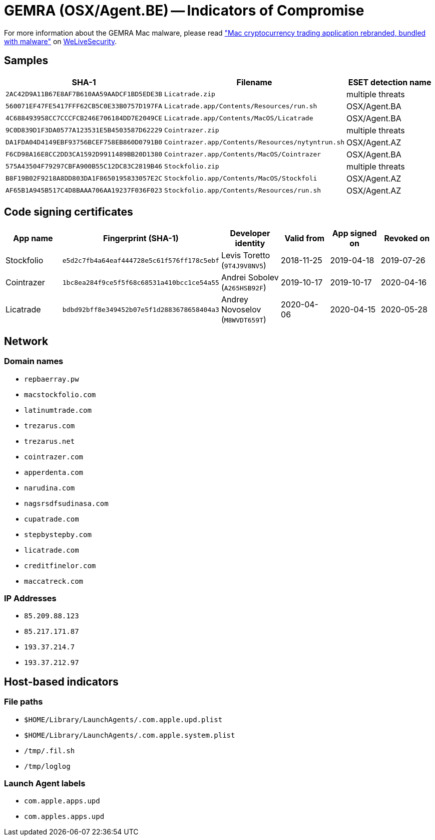 = GEMRA (OSX/Agent.BE) -- Indicators of Compromise

For more information about the GEMRA Mac malware, please read
https://www.welivesecurity.com/2020/07/16/mac-cryptocurrency-trading-application-rebranded-bundled-malware/["Mac
cryptocurrency trading application rebranded, bundled with malware"]
on https://www.welivesecurity.com[WeLiveSecurity].

== Samples

[options="header"]
|====
| SHA-1                                      | Filename                                         | ESET detection name
| `2AC42D9A11B67E8AF7B610AA59AADCF1BD5EDE3B` | `Licatrade.zip`                                  | multiple threats
| `560071EF47FE5417FFF62CB5C0E33B0757D197FA` | `Licatrade.app/Contents/Resources/run.sh`        | OSX/Agent.BA
| `4C688493958CC7CCCFCB246E706184DD7E2049CE` | `Licatrade.app/Contents/MacOS/Licatrade`         | OSX/Agent.BA
| `9C0D839D1F3DA0577A123531E5B4503587D62229` | `Cointrazer.zip`                                 | multiple threats
| `DA1FDA04D4149EBF93756BCEF758EB860D0791B0` | `Cointrazer.app/Contents/Resources/nytyntrun.sh` | OSX/Agent.AZ
| `F6CD98A16E8CC2DD3CA1592D9911489BB20D1380` | `Cointrazer.app/Contents/MacOS/Cointrazer`       | OSX/Agent.BA
| `575A43504F79297CBFA900B55C12DC83C2819B46` | `Stockfolio.zip`                                 | multiple threats
| `B8F19B02F9218A8DD803DA1F8650195833057E2C` | `Stockfolio.app/Contents/MacOS/Stockfoli`        | OSX/Agent.AZ
| `AF65B1A945B517C4D8BAAA706AA19237F036F023` | `Stockfolio.app/Contents/Resources/run.sh`       | OSX/Agent.AZ
|====

== Code signing certificates

[options="header"]
|====
| App name   | Fingerprint (SHA-1)                        | Developer identity              | Valid from | App signed on | Revoked on
| Stockfolio | `e5d2c7fb4a64eaf444728e5c61f576ff178c5ebf` | Levis Toretto (`9T4J9V8NV5`)    | 2018-11-25 | 2019-04-18    | 2019-07-26
| Cointrazer | `1bc8ea284f9ce5f5f68c68531a410bcc1ce54a55` | Andrei Sobolev (`A265HSB92F`)   | 2019-10-17 | 2019-10-17    | 2020-04-16
| Licatrade  | `bdbd92bff8e349452b07e5f1d2883678658404a3` | Andrey Novoselov (`M8WVDT659T`) | 2020-04-06 | 2020-04-15    | 2020-05-28
|====

== Network

=== Domain names

- `repbaerray.pw`
- `macstockfolio.com`
- `latinumtrade.com`
- `trezarus.com`
- `trezarus.net`
- `cointrazer.com`
- `apperdenta.com`
- `narudina.com`
- `nagsrsdfsudinasa.com`
- `cupatrade.com`
- `stepbystepby.com`
- `licatrade.com`
- `creditfinelor.com`
- `maccatreck.com`

=== IP Addresses

 - `85.209.88.123`
 - `85.217.171.87`
 - `193.37.214.7`
 - `193.37.212.97`

== Host-based indicators

=== File paths

 - `$HOME/Library/LaunchAgents/.com.apple.upd.plist`
 - `$HOME/Library/LaunchAgents/.com.apple.system.plist`
 - `/tmp/.fil.sh`
 - `/tmp/loglog`

=== Launch Agent labels

 - `com.apple.apps.upd`
 - `com.apples.apps.upd`
